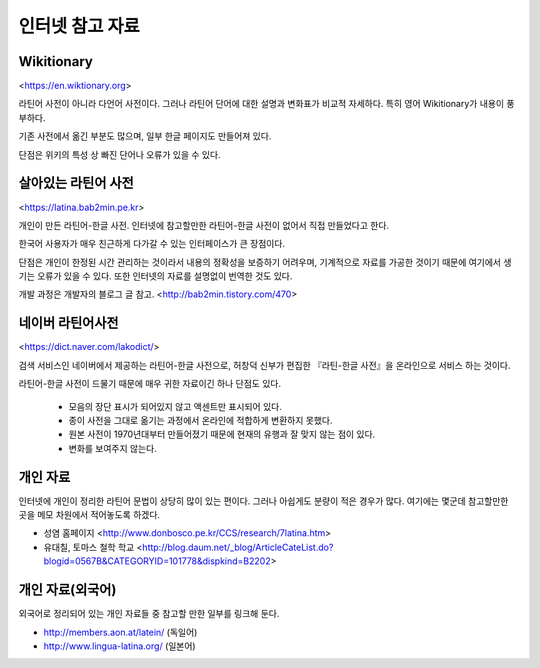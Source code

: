 인터넷 참고 자료
================

Wikitionary
-----------

<https://en.wiktionary.org>

라틴어 사전이 아니라 다언어 사전이다. 그러나 라틴어 단어에 대한 설명과 변화표가 비교적 자세하다. 특히 영어 Wikitionary가 내용이 풍부하다.

기존 사전에서 옮긴 부분도 많으며, 일부 한글 페이지도 만들어져 있다.

단점은 위키의 특성 상 빠진 단어나 오류가 있을 수 있다.

살아있는 라틴어 사전
--------------------

<https://latina.bab2min.pe.kr>

개인이 만든 라틴어-한글 사전. 인터넷에 참고할만한 라틴어-한글 사전이 없어서 직접 만들었다고 한다.

한국어 사용자가 매우 친근하게 다가갈 수 있는 인터페이스가 큰 장점이다.

단점은 개인이 한정된 시간 관리하는 것이라서 내용의 정확성을 보증하기 어려우며, 기계적으로 자료를 가공한 것이기 때문에 여기에서 생기는 오류가 있을 수 있다. 또한 인터넷의 자료를 설명없이 번역한 것도 있다.

개발 과정은 개발자의 블로그 글 참고. <http://bab2min.tistory.com/470>

네이버 라틴어사전
-----------------

<https://dict.naver.com/lakodict/>

검색 서비스인 네이버에서 제공하는 라틴어-한글 사전으로, 허창덕 신부가 편집한 『라틴-한글 사전』을 온라인으로 서비스 하는 것이다.

라틴어-한글 사전이 드물기 때문에 매우 귀한 자료이긴 하나 단점도 있다.

  * 모음의 장단 표시가 되어있지 않고 액센트만 표시되어 있다.
  * 종이 사전을 그대로 옮기는 과정에서 온라인에 적합하게 변환하지 못했다.
  * 원본 사전이 1970년대부터 만들어졌기 때문에 현재의 유행과 잘 맞지 않는 점이 있다.
  * 변화를 보여주지 않는다.

개인 자료
-----------

인터넷에 개인이 정리한 라틴어 문법이 상당히 많이 있는 편이다. 그러나 아쉽게도 분량이 적은 경우가 많다. 여기에는 몇군데 참고할만한 곳을 메모 차원에서 적어놓도록 하겠다.

* 성염 홈페이지 <http://www.donbosco.pe.kr/CCS/research/7latina.htm>
* 유대칠, 토마스 철학 학교 <http://blog.daum.net/_blog/ArticleCateList.do?blogid=0567B&CATEGORYID=101778&dispkind=B2202>

개인 자료(외국어)
------------------

외국어로 정리되어 있는 개인 자료들 중 참고할 만한 일부를 링크해 둔다.

* http://members.aon.at/latein/ (독일어)
* http://www.lingua-latina.org/ (일본어)

